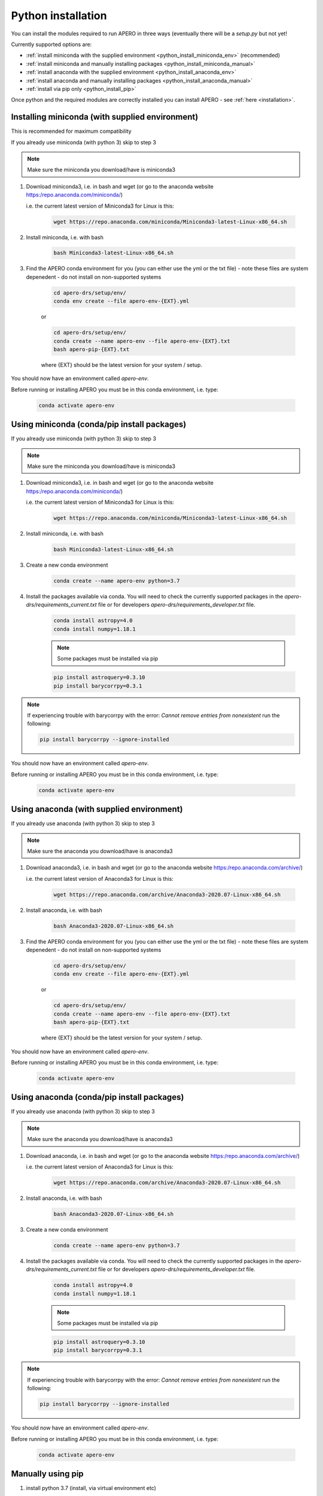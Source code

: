 .. _python-installation:

************************************************************************************
Python installation
************************************************************************************

You can install the modules required to run APERO in three ways (eventually
there will be a `setup.py` but not yet!

Currently supported options are:

- :ref:`install miniconda with the supplied environment <python_install_miniconda_env>` (recommended)
- :ref:`install miniconda and manually installing packages <python_install_miniconda_manual>`
- :ref:`install anaconda with the supplied environment <python_install_anaconda_env>`
- :ref:`install anaconda and manually installing packages <python_install_anaconda_manual>`
- :ref:`install via pip only <python_install_pip>`


Once python and the required modules are correctly installed you can
install APERO - see :ref:`here <installation>`.


.. _python_install_miniconda_env:

====================================================================================
Installing miniconda (with supplied environment)
====================================================================================

This is recommended for maximum compatibility

If you already use miniconda (with python 3) skip to step 3

.. note:: Make sure the miniconda you download/have is miniconda3

1. Download miniconda3, i.e. in bash and wget (or go to the
   anaconda website https:/repo.anaconda.com/miniconda/)

   i.e. the current latest version of Miniconda3 for Linux is this:

    .. code-block:: bash

        wget https://repo.anaconda.com/miniconda/Miniconda3-latest-Linux-x86_64.sh


2. Install miniconda, i.e. with bash

    .. code-block:: bash

        bash Miniconda3-latest-Linux-x86_64.sh


3. Find the APERO conda environment for you (you can either use the yml or the
   txt file) - note these files are system depenedent - do not install on
   non-supported systems

    .. code-block:: bash

        cd apero-drs/setup/env/
        conda env create --file apero-env-{EXT}.yml

    or

    .. code-block:: bash

        cd apero-drs/setup/env/
        conda create --name apero-env --file apero-env-{EXT}.txt
        bash apero-pip-{EXT}.txt


    where {EXT} should be the latest version for your system / setup.

You should now have an environment called `apero-env`.

Before running or installing APERO you must be in this conda environment, i.e. type:

    .. code-block:: bash

        conda activate apero-env


.. only:: html

  :ref:`Back to top <python-installation>`

.. _python_install_miniconda_manual:

====================================================================================
Using miniconda (conda/pip install packages)
====================================================================================

If you already use miniconda (with python 3) skip to step 3

.. note:: Make sure the miniconda you download/have is miniconda3

1. Download miniconda3, i.e. in bash and wget (or go to the
   anaconda website https:/repo.anaconda.com/miniconda/)

   i.e. the current latest version of Miniconda3 for Linux is this:

    .. code-block:: bash

        wget https://repo.anaconda.com/miniconda/Miniconda3-latest-Linux-x86_64.sh


2. Install miniconda, i.e. with bash

    .. code-block:: bash

        bash Miniconda3-latest-Linux-x86_64.sh

3. Create a new conda environment

    .. code-block:: bash

        conda create --name apero-env python=3.7


4. Install the packages available via conda. You will need to check the
   currently supported packages in the `apero-drs/requirements_current.txt` file
   or for developers `apero-drs/requirements_developer.txt` file.

    .. code-block:: bash

        conda install astropy=4.0
        conda install numpy=1.18.1

    .. note:: Some packages must be installed via pip

    .. code-block::

        pip install astroquery=0.3.10
        pip install barycorrpy=0.3.1

.. note::
    If experiencing trouble with barycorrpy with the error:
    `Cannot remove entries from nonexistent` run the following:

    .. code-block:: bash

        pip install barycorrpy --ignore-installed

You should now have an environment called `apero-env`.

Before running or installing APERO you must be in this conda environment, i.e. type:

    .. code-block:: bash

        conda activate apero-env

.. only:: html

  :ref:`Back to top <python-installation>`

.. _python_install_anaconda_env:

====================================================================================
Using anaconda (with supplied environment)
====================================================================================

If you already use anaconda (with python 3) skip to step 3

.. note:: Make sure the anaconda you download/have is anaconda3

1. Download anaconda3, i.e. in bash and wget (or go to the
   anaconda website https:/repo.anaconda.com/archive/)

   i.e. the current latest version of Anaconda3 for Linux is this:

    .. code-block:: bash

        wget https://repo.anaconda.com/archive/Anaconda3-2020.07-Linux-x86_64.sh


2. Install anaconda, i.e. with bash

    .. code-block:: bash

        bash Anaconda3-2020.07-Linux-x86_64.sh


3. Find the APERO conda environment for you (you can either use the yml or the
   txt file) - note these files are system depenedent - do not install on
   non-supported systems

    .. code-block:: bash

        cd apero-drs/setup/env/
        conda env create --file apero-env-{EXT}.yml

    or

    .. code-block:: bash

        cd apero-drs/setup/env/
        conda create --name apero-env --file apero-env-{EXT}.txt
        bash apero-pip-{EXT}.txt


    where {EXT} should be the latest version for your system / setup.

You should now have an environment called `apero-env`.

Before running or installing APERO you must be in this conda environment, i.e. type:

    .. code-block:: bash

        conda activate apero-env

.. only:: html

  :ref:`Back to top <python-installation>`

.. _python_install_anaconda_manual:

====================================================================================
Using anaconda (conda/pip install packages)
====================================================================================

If you already use anaconda (with python 3) skip to step 3

.. note:: Make sure the anaconda you download/have is anaconda3

1. Download anaconda, i.e. in bash and wget (or go to the
   anaconda website https:/repo.anaconda.com/archive/)

   i.e. the current latest version of Anaconda3 for Linux is this:

    .. code-block:: bash

        wget https://repo.anaconda.com/archive/Anaconda3-2020.07-Linux-x86_64.sh


2. Install anaconda, i.e. with bash

    .. code-block:: bash

        bash Anaconda3-2020.07-Linux-x86_64.sh


3. Create a new conda environment

    .. code-block:: bash

        conda create --name apero-env python=3.7


4. Install the packages available via conda. You will need to check the
   currently supported packages in the `apero-drs/requirements_current.txt` file
   or for developers `apero-drs/requirements_developer.txt` file.

    .. code-block:: bash

        conda install astropy=4.0
        conda install numpy=1.18.1

    .. note:: Some packages must be installed via pip

    .. code-block::

        pip install astroquery=0.3.10
        pip install barycorrpy=0.3.1


.. note::
    If experiencing trouble with barycorrpy with the error:
    `Cannot remove entries from nonexistent` run the following:

    .. code-block:: bash

        pip install barycorrpy --ignore-installed


You should now have an environment called `apero-env`.

Before running or installing APERO you must be in this conda environment, i.e. type:

    .. code-block:: bash

        conda activate apero-env

.. only:: html

  :ref:`Back to top <python-installation>`

.. _python_install_pip:

====================================================================================
Manually using pip
====================================================================================

1. install python 3.7 (install, via virtual environment etc)

2. pip install all modules. You will need to check the
   currently supported packages in the `apero-drs/requirements_current.txt` file
   or for developers `apero-drs/requirements_developer.txt` file.

    .. code-block::

        pip install astroquery=0.3.10
        pip install barycorrpy=0.3.1

.. note::
    If experiencing trouble with barycorrpy with the error:
    `Cannot remove entries from nonexistent` run the following:

    .. code-block:: bash

        pip install barycorrpy --ignore-installed

.. only:: html

  :ref:`Back to top <python-installation>`